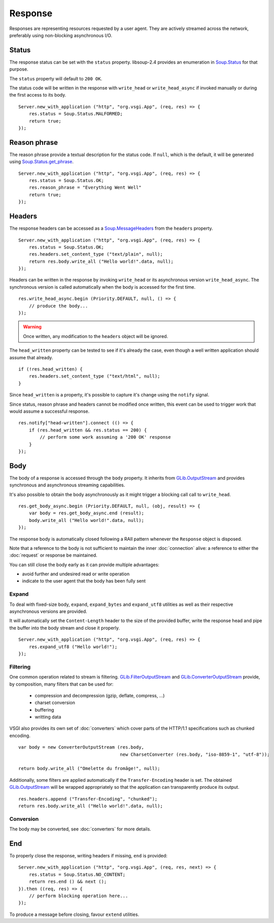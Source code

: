 Response
========

Responses are representing resources requested by a user agent. They are
actively streamed across the network, preferably using non-blocking
asynchronous I/O.

Status
------

The response status can be set with the ``status`` property. libsoup-2.4
provides an enumeration in `Soup.Status`_ for that purpose.

The ``status`` property will default to ``200 OK``.

The status code will be written in the response with ``write_head`` or
``write_head_async`` if invoked manually or during the first access to its
body.

.. _Soup.Status: http://valadoc.org/#!api=libsoup-2.4/Soup.Status

::

    Server.new_with_application ("http", "org.vsgi.App", (req, res) => {
        res.status = Soup.Status.MALFORMED;
        return true;
    });

Reason phrase
-------------

.. versionadded:: 0.3

The reason phrase provide a textual description for the status code. If
``null``, which is the default, it will be generated using `Soup.Status.get_phrase`_.

::

    Server.new_with_application ("http", "org.vsgi.App", (req, res) => {
        res.status = Soup.Status.OK;
        res.reason_phrase = "Everything Went Well"
        return true;
    });

.. _Soup.Status.get_phrase: http://valadoc.org/#!api=libsoup-2.4/Soup.Status.get_phrase

Headers
-------

The response headers can be accessed as a `Soup.MessageHeaders`_ from the
``headers`` property.

.. _Soup.MessageHeaders: http://valadoc.org/#!api=libsoup-2.4/Soup.MessageHeaders

::

    Server.new_with_application ("http", "org.vsgi.App", (req, res) => {
        res.status = Soup.Status.OK;
        res.headers.set_content_type ("text/plain", null);
        return res.body.write_all ("Hello world!".data, null);
    });

Headers can be written in the response by invoking ``write_head`` or its
asynchronous version ``write_head_async``. The synchronous version is called
automatically when the body is accessed for the first time.

::

    res.write_head_async.begin (Priority.DEFAULT, null, () => {
        // produce the body...
    });

.. warning::

    Once written, any modification to the ``headers`` object will be ignored.

The ``head_written`` property can be tested to see if it's already the case,
even though a well written application should assume that already.

::

    if (!res.head_written) {
        res.headers.set_content_type ("text/html", null);
    }

Since ``head_written`` is a property, it's possible to capture it's change
using the ``notify`` signal.

Since status, reason phrase and headers cannot be modified once written, this
event can be used to trigger work that would assume a successful response.

::

    res.notify["head-written"].connect (() => {
        if (res.head_written && res.status == 200) {
            // perform some work assuming a '200 OK' response
        }
    });

Body
----

The body of a response is accessed through the ``body`` property. It inherits
from `GLib.OutputStream`_ and provides synchronous and asynchronous streaming
capabilities.

It's also possible to obtain the body asynchronously as it might trigger
a blocking call call to ``write_head``.

::

    res.get_body_async.begin (Priority.DEFAULT, null, (obj, result) => {
        var body = res.get_body_async.end (result);
        body.write_all ("Hello world!".data, null);
    });

The response body is automatically closed following a RAII pattern whenever the
``Response`` object is disposed.

Note that a reference to the body is not sufficient to maintain the inner
:doc:`connection` alive: a reference to either the :doc:`request` or response
be maintained.

You can still close the body early as it can provide multiple advantages:

-  avoid further and undesired read or write operation
-  indicate to the user agent that the body has been fully sent

Expand
~~~~~~

.. versionadded:: 0.3

To deal with fixed-size body, ``expand``, ``expand_bytes`` and ``expand_utf8``
utilities as well as their respective asynchronous versions are provided.

It will automatically set the ``Content-Length`` header to the size of the
provided buffer, write the response head and pipe the buffer into the body
stream and close it properly.

::

    Server.new_with_application ("http", "org.vsgi.App", (req, res) => {
        res.expand_utf8 ("Hello world!");
    });

Filtering
~~~~~~~~~

One common operation related to stream is filtering. `GLib.FilterOutputStream`_
and `GLib.ConverterOutputStream`_ provide, by composition, many filters that
can be used for:

 - compression and decompression (gzip, deflate, compress, ...)
 - charset conversion
 - buffering
 - writting data

VSGI also provides its own set of :doc:`converters` which cover parts of the
HTTP/1.1 specifications such as chunked encoding.

::

    var body = new ConverterOutputStream (res.body,
                                          new CharsetConverter (res.body, "iso-8859-1", "utf-8"));

    return body.write_all ("Omelette du fromâge!", null);

Additionally, some filters are applied automatically if the ``Transfer-Encoding``
header is set. The obtained `GLib.OutputStream`_ will be wrapped appropriately
so that the application can transparently produce its output.

.. _GLib.OutputStream: http://valadoc.org/#!api=gio-2.0/GLib.OutputStream
.. _GLib.FilterOutputStream: http://valadoc.org/#!api=gio-2.0/GLib.FilterOutputStream
.. _GLib.ConverterOutputStream: http://valadoc.org/#!api=gio-2.0/GLib.ConverterOutputStream

::

    res.headers.append ("Transfer-Encoding", "chunked");
    return res.body.write_all ("Hello world!".data, null);

Conversion
~~~~~~~~~~

.. versionadded:: 0.3

The body may be converted, see :doc:`converters` for more details.

End
---

.. versionadded:: 0.3

To properly close the response, writing headers if missing, ``end`` is
provided:

::

    Server.new_with_application ("http", "org.vsgi.App", (req, res, next) => {
        res.status = Soup.Status.NO_CONTENT;
        return res.end () && next ();
    }).then ((req, res) => {
        // perform blocking operation here...
    });

To produce a message before closing, favour ``extend`` utilities.

